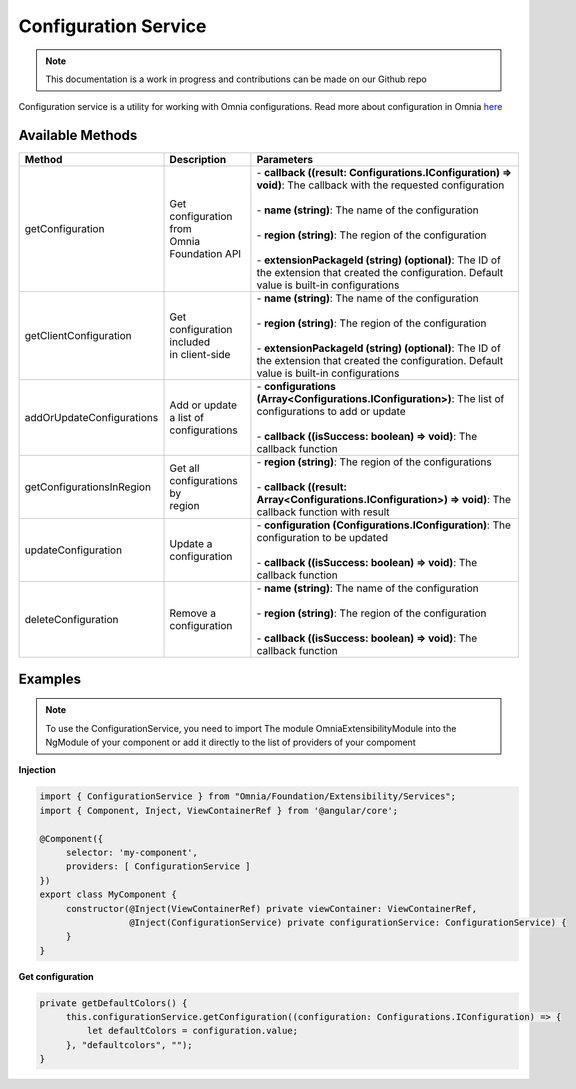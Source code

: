 Configuration Service
=============================

.. note:: This documentation is a work in progress and contributions can be made on our Github repo

Configuration service is a utility for working with Omnia configurations. Read more about configuration in Omnia `here </fundamentals/configuration.html>`_

Available Methods
--------------------------------------------------

+---------------------------+-------------------------------+--------------------------------------------------------------------------------------------------------------------------------------------------+
| Method                    | Description                   | Parameters                                                                                                                                       |
+===========================+===============================+==================================================================================================================================================+
| getConfiguration          | | Get configuration from      | | - **callback ((result: Configurations.IConfiguration) => void)**: The callback with the requested configuration                                |
|                           | | Omnia Foundation API        | |                                                                                                                                                |
|                           |                               | | - **name (string)**: The name of the configuration                                                                                             |
|                           |                               | |                                                                                                                                                |
|                           |                               | | - **region (string)**: The region of the configuration                                                                                         |
|                           |                               | |                                                                                                                                                |
|                           |                               | | - **extensionPackageId (string) (optional)**: The ID of the extension that created the configuration. Default value is built-in configurations |
|                           |                               |                                                                                                                                                  |
+---------------------------+-------------------------------+--------------------------------------------------------------------------------------------------------------------------------------------------+
| getClientConfiguration    | | Get configuration included  | | - **name (string)**: The name of the configuration                                                                                             |
|                           | | in client-side              | |                                                                                                                                                |
|                           |                               | | - **region (string)**: The region of the configuration                                                                                         |
|                           |                               | |                                                                                                                                                |
|                           |                               | | - **extensionPackageId (string) (optional)**: The ID of the extension that created the configuration. Default value is built-in configurations |
|                           |                               |                                                                                                                                                  |
+---------------------------+-------------------------------+--------------------------------------------------------------------------------------------------------------------------------------------------+
| addOrUpdateConfigurations | | Add or update a list of     | | - **configurations (Array<Configurations.IConfiguration>)**: The list of configurations to add or update                                       |
|                           | | configurations              | |                                                                                                                                                |
|                           |                               | | - **callback ((isSuccess: boolean) => void)**: The callback function                                                                           |
|                           |                               |                                                                                                                                                  |
+---------------------------+-------------------------------+--------------------------------------------------------------------------------------------------------------------------------------------------+
| getConfigurationsInRegion | | Get all configurations by   | | - **region (string)**: The region of the configurations                                                                                        |
|                           | | region                      | |                                                                                                                                                |
|                           |                               | | - **callback ((result: Array<Configurations.IConfiguration>) => void)**: The callback function with result                                     |
|                           |                               |                                                                                                                                                  |
+---------------------------+-------------------------------+--------------------------------------------------------------------------------------------------------------------------------------------------+
| updateConfiguration       | | Update a configuration      | | - **configuration (Configurations.IConfiguration)**: The configuration to be updated                                                           |
|                           |                               | |                                                                                                                                                |
|                           |                               | | - **callback ((isSuccess: boolean) => void)**: The callback function                                                                           |
|                           |                               |                                                                                                                                                  |
+---------------------------+-------------------------------+--------------------------------------------------------------------------------------------------------------------------------------------------+
| deleteConfiguration       | | Remove a configuration      | | - **name (string)**: The name of the configuration                                                                                             |
|                           |                               | |                                                                                                                                                |
|                           |                               | | - **region (string)**: The region of the configuration                                                                                         |
|                           |                               | |                                                                                                                                                |
|                           |                               | | - **callback ((isSuccess: boolean) => void)**: The callback function                                                                           |
|                           |                               |                                                                                                                                                  |
+---------------------------+-------------------------------+--------------------------------------------------------------------------------------------------------------------------------------------------+


Examples
--------------------------------------------------

.. note:: To use the ConfigurationService, you need to import The module OmniaExtensibilityModule into the NgModule of your component or add it directly to the list of providers of your compoment

**Injection**

.. code-block:: javascript

   import { ConfigurationService } from "Omnia/Foundation/Extensibility/Services";
   import { Component, Inject, ViewContainerRef } from '@angular/core';

   @Component({
        selector: 'my-component',
        providers: [ ConfigurationService ]
   })
   export class MyComponent {
        constructor(@Inject(ViewContainerRef) private viewContainer: ViewContainerRef,
                    @Inject(ConfigurationService) private configurationService: ConfigurationService) {
        }
   }
   
**Get configuration**

.. code-block:: javascript

   private getDefaultColors() {        
        this.configurationService.getConfiguration((configuration: Configurations.IConfiguration) => {
            let defaultColors = configuration.value;
        }, "defaultcolors", "");
   }